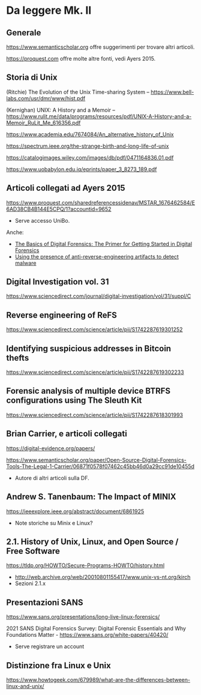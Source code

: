* Da leggere Mk. II

** Generale

https://www.semanticscholar.org offre suggerimenti per trovare altri articoli.

https://proquest.com offre molte altre fonti, vedi Ayers 2015.

** Storia di Unix

(Ritchie) The Evolution of the Unix Time-sharing System -- https://www.bell-labs.com/usr/dmr/www/hist.pdf

(Kernighan) UNIX: A History and a Memoir -- https://www.rulit.me/data/programs/resources/pdf/UNIX-A-History-and-a-Memoir_RuLit_Me_616356.pdf

https://www.academia.edu/7674084/An_alternative_history_of_Unix

https://spectrum.ieee.org/the-strange-birth-and-long-life-of-unix

https://catalogimages.wiley.com/images/db/pdf/0471164836.01.pdf

https://www.uobabylon.edu.iq/eprints/paper_3_8273_189.pdf

** Articoli collegati ad Ayers 2015

https://www.proquest.com/sharedreferencessidenav/MSTAR_1676462584/E6AD38CB4B144E5CPQ/1?accountid=9652

- Serve accesso UniBo.

Anche:

- [[https://www.proquest.com/docview/1552128683/17C633CAA03D4A23PQ/2?accountid=9652][The Basics of Digital Forensics: The Primer for Getting Started in Digital Forensics]]
- [[https://www.proquest.com/docview/1443838817/17C633CAA03D4A23PQ/3?accountid=9652][Using the presence of anti-reverse-engineering artifacts to detect malware]]

** Digital Investigation vol. 31

https://www.sciencedirect.com/journal/digital-investigation/vol/31/suppl/C

** Reverse engineering of ReFS

https://www.sciencedirect.com/science/article/pii/S1742287619301252

** Identifying suspicious addresses in Bitcoin thefts

https://www.sciencedirect.com/science/article/pii/S1742287619302233

** Forensic analysis of multiple device BTRFS configurations using The Sleuth Kit

https://www.sciencedirect.com/science/article/pii/S1742287618301993

** Brian Carrier, e articoli collegati

https://digital-evidence.org/papers/

https://www.semanticscholar.org/paper/Open-Source-Digital-Forensics-Tools-The-Legal-1-Carrier/06871f0578f07462c45bb46d0a29cc91de10455d

- Autore di altri articoli sulla DF.

** Andrew S. Tanenbaum: The Impact of MINIX

https://ieeexplore.ieee.org/abstract/document/6861925

- Note storiche su Minix e Linux?

** 2.1. History of Unix, Linux, and Open Source / Free Software

https://tldp.org/HOWTO/Secure-Programs-HOWTO/history.html

- http://web.archive.org/web/20010801155417/www.unix-vs-nt.org/kirch
- Sezioni 2.1.x
  
** Presentazioni SANS

https://www.sans.org/presentations/long-live-linux-forensics/

2021 SANS Digital Forensics Survey: Digital Forensic Essentials and Why Foundations Matter -  https://www.sans.org/white-papers/40420/

- Serve registrare un account

** Distinzione fra Linux e Unix

https://www.howtogeek.com/679989/what-are-the-differences-between-linux-and-unix/


